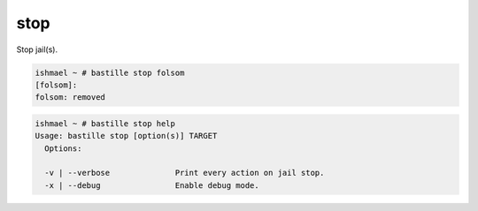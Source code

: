 stop
====

Stop jail(s).

.. code-block:: shell

  ishmael ~ # bastille stop folsom
  [folsom]:
  folsom: removed

.. code-block:: shell

  ishmael ~ # bastille stop help
  Usage: bastille stop [option(s)] TARGET
    Options:

    -v | --verbose              Print every action on jail stop.
    -x | --debug                Enable debug mode.
